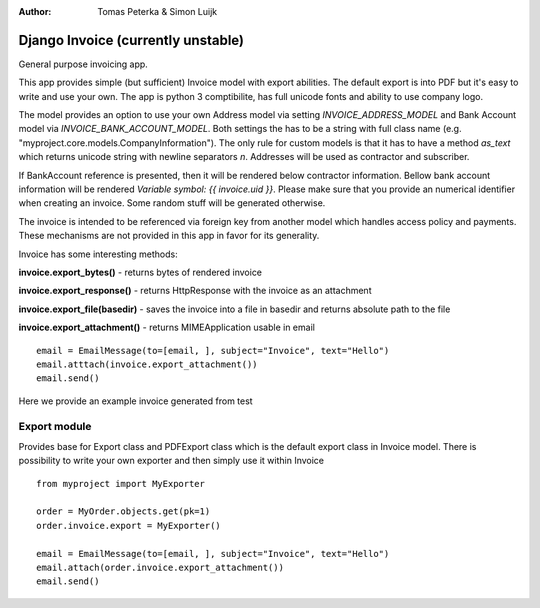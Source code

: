 :author: Tomas Peterka & Simon Luijk

Django Invoice (currently unstable)
===================================

General purpose invoicing app.

This app provides simple (but sufficient) Invoice model with export abilities.
The default export is into PDF but it's easy to write and use your own. The app is 
python 3 comptibilite, has full unicode fonts and ability to use company logo.

The model provides an option to use your own Address model via setting `INVOICE_ADDRESS_MODEL`
and Bank Account model via `INVOICE_BANK_ACCOUNT_MODEL`. Both settings the has to be a string
with full class name (e.g. "myproject.core.models.CompanyInformation").
The only rule for custom models is that it has to have a method `as_text` which returns unicode 
string with newline separators `\n`. Addresses will be used as contractor and subscriber. 

If BankAccount reference is presented, then it will be rendered below contractor information. Bellow bank
account information will be rendered *Variable symbol: {{ invoice.uid }}*. Please make sure that
you provide an numerical identifier when creating an invoice. Some random stuff will be generated
otherwise.

The invoice is intended to be referenced via foreign key from another model which handles
access policy and payments. These mechanisms are not provided in this app in favor for its
generality.

Invoice has some interesting methods:

**invoice.export_bytes()** - returns bytes of rendered invoice

**invoice.export_response()** - returns HttpResponse with the invoice as an attachment

**invoice.export_file(basedir)** - saves the invoice into a file in basedir and returns absolute path to the file

**invoice.export_attachment()** - returns MIMEApplication usable in email ::

    email = EmailMessage(to=[email, ], subject="Invoice", text="Hello")
    email.atttach(invoice.export_attachment())
    email.send()

Here we provide an example invoice generated from test

.. image:: example.png
    :align: right
    :class: float-right




Export module
-------------

Provides base for Export class and PDFExport class which is the default 
export class in Invoice model. There is possibility to write your own exporter
and then simply use it within Invoice ::

    from myproject import MyExporter
    
    order = MyOrder.objects.get(pk=1)
    order.invoice.export = MyExporter()

    email = EmailMessage(to=[email, ], subject="Invoice", text="Hello")
    email.attach(order.invoice.export_attachment())
    email.send()



